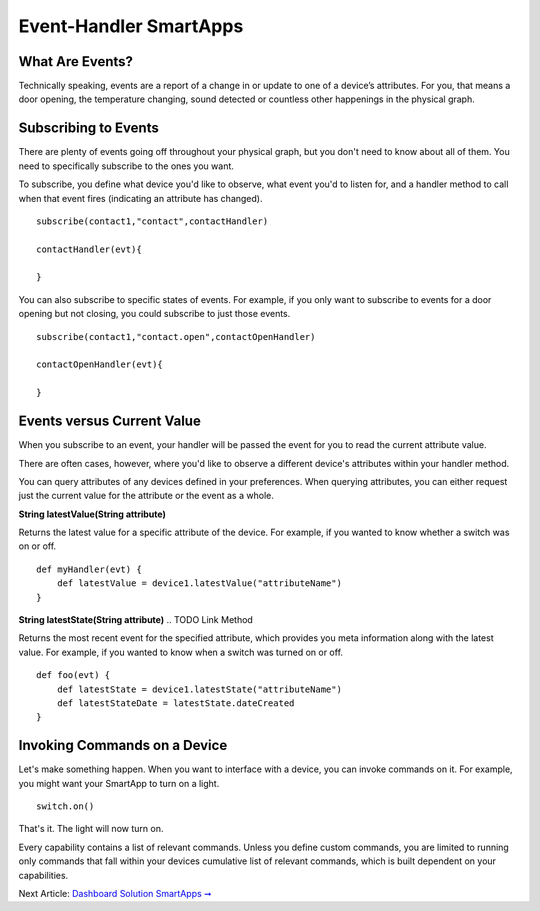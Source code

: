 Event-Handler SmartApps
=======================

What Are Events?
----------------

Technically speaking, events are a report of a change in or update to
one of a device’s attributes. For you, that means a door opening, the
temperature changing, sound detected or countless other happenings in
the physical graph.

Subscribing to Events
---------------------

There are plenty of events going off throughout your physical graph, but
you don't need to know about all of them. You need to specifically
subscribe to the ones you want.

To subscribe, you define what device you'd like to observe, what event
you'd to listen for, and a handler method to call when that event fires
(indicating an attribute has changed).

::

    subscribe(contact1,"contact",contactHandler)

    contactHandler(evt){

    }

You can also subscribe to specific states of events. For example, if you
only want to subscribe to events for a door opening but not closing, you
could subscribe to just those events.

::

    subscribe(contact1,"contact.open",contactOpenHandler)

    contactOpenHandler(evt){

    }

.. ADD Link

Events versus Current Value
---------------------------

When you subscribe to an event, your handler will be passed the event
for you to read the current attribute value.

There are often cases, however, where you'd like to observe a different
device's attributes within your handler method.

You can query attributes of any devices defined in your preferences.
When querying attributes, you can either request just the current value
for the attribute or the event as a whole.

**String latestValue(String attribute)** 

.. TODO add link

Returns the latest value for a specific attribute of the device. For
example, if you wanted to know whether a switch was on or off.

::

    def myHandler(evt) {
        def latestValue = device1.latestValue("attributeName")
    }

**String latestState(String attribute)** 
.. TODO Link Method

Returns the most recent event for the specified attribute, which
provides you meta information along with the latest value. For example,
if you wanted to know when a switch was turned on or off.

::

    def foo(evt) {
        def latestState = device1.latestState("attributeName")
        def latestStateDate = latestState.dateCreated
    }

Invoking Commands on a Device
-----------------------------

Let's make something happen. When you want to interface with a device,
you can invoke commands on it. For example, you might want your SmartApp
to turn on a light.

::

    switch.on()

That's it. The light will now turn on.

Every capability contains a list of relevant commands. Unless you define
custom commands, you are limited to running only commands that fall
within your devices cumulative list of relevant commands, which is built
dependent on your capabilities.

Next Article: `Dashboard Solution SmartApps
➞ <dashboard-solution-smartapps.md>`__
